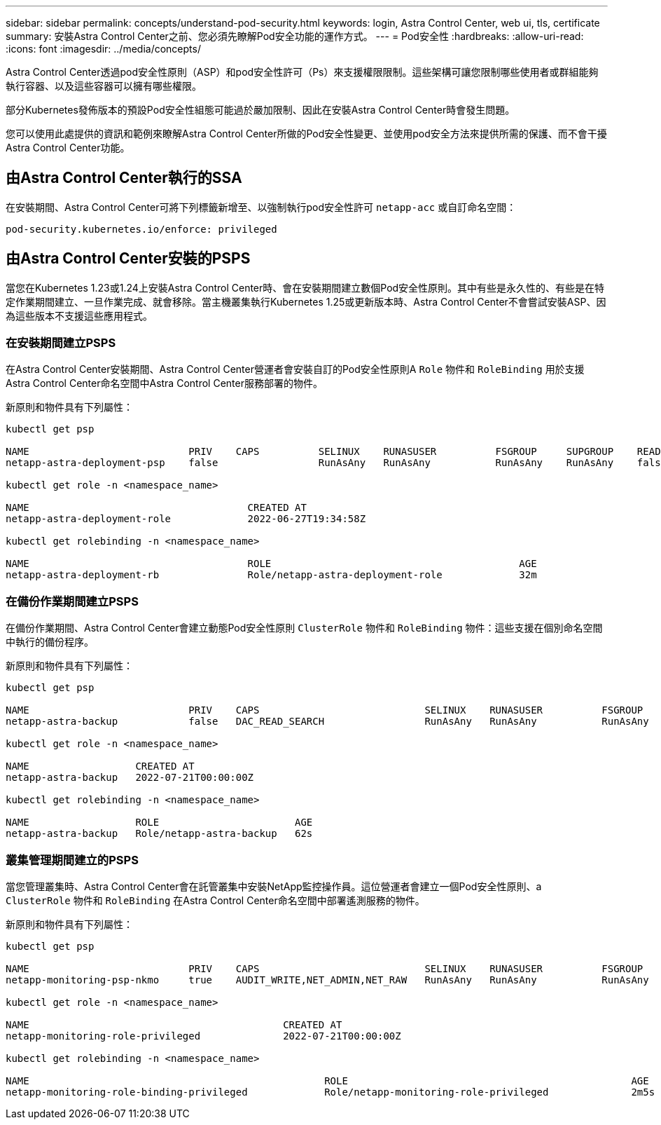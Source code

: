 ---
sidebar: sidebar 
permalink: concepts/understand-pod-security.html 
keywords: login, Astra Control Center, web ui, tls, certificate 
summary: 安裝Astra Control Center之前、您必須先瞭解Pod安全功能的運作方式。 
---
= Pod安全性
:hardbreaks:
:allow-uri-read: 
:icons: font
:imagesdir: ../media/concepts/


[role="lead"]
Astra Control Center透過pod安全性原則（ASP）和pod安全性許可（Ps）來支援權限限制。這些架構可讓您限制哪些使用者或群組能夠執行容器、以及這些容器可以擁有哪些權限。

部分Kubernetes發佈版本的預設Pod安全性組態可能過於嚴加限制、因此在安裝Astra Control Center時會發生問題。

您可以使用此處提供的資訊和範例來瞭解Astra Control Center所做的Pod安全性變更、並使用pod安全方法來提供所需的保護、而不會干擾Astra Control Center功能。



== 由Astra Control Center執行的SSA

在安裝期間、Astra Control Center可將下列標籤新增至、以強制執行pod安全性許可 `netapp-acc` 或自訂命名空間：

[listing]
----
pod-security.kubernetes.io/enforce: privileged
----


== 由Astra Control Center安裝的PSPS

當您在Kubernetes 1.23或1.24上安裝Astra Control Center時、會在安裝期間建立數個Pod安全性原則。其中有些是永久性的、有些是在特定作業期間建立、一旦作業完成、就會移除。當主機叢集執行Kubernetes 1.25或更新版本時、Astra Control Center不會嘗試安裝ASP、因為這些版本不支援這些應用程式。



=== 在安裝期間建立PSPS

在Astra Control Center安裝期間、Astra Control Center營運者會安裝自訂的Pod安全性原則A `Role` 物件和 `RoleBinding` 用於支援Astra Control Center命名空間中Astra Control Center服務部署的物件。

新原則和物件具有下列屬性：

[listing]
----
kubectl get psp

NAME                           PRIV    CAPS          SELINUX    RUNASUSER          FSGROUP     SUPGROUP    READONLYROOTFS   VOLUMES
netapp-astra-deployment-psp    false                 RunAsAny   RunAsAny           RunAsAny    RunAsAny    false            *

kubectl get role -n <namespace_name>

NAME                                     CREATED AT
netapp-astra-deployment-role             2022-06-27T19:34:58Z

kubectl get rolebinding -n <namespace_name>

NAME                                     ROLE                                          AGE
netapp-astra-deployment-rb               Role/netapp-astra-deployment-role             32m
----


=== 在備份作業期間建立PSPS

在備份作業期間、Astra Control Center會建立動態Pod安全性原則 `ClusterRole` 物件和 `RoleBinding` 物件：這些支援在個別命名空間中執行的備份程序。

新原則和物件具有下列屬性：

[listing]
----
kubectl get psp

NAME                           PRIV    CAPS                            SELINUX    RUNASUSER          FSGROUP     SUPGROUP    READONLYROOTFS   VOLUMES
netapp-astra-backup            false   DAC_READ_SEARCH                 RunAsAny   RunAsAny           RunAsAny    RunAsAny    false            *

kubectl get role -n <namespace_name>

NAME                  CREATED AT
netapp-astra-backup   2022-07-21T00:00:00Z

kubectl get rolebinding -n <namespace_name>

NAME                  ROLE                       AGE
netapp-astra-backup   Role/netapp-astra-backup   62s
----


=== 叢集管理期間建立的PSPS

當您管理叢集時、Astra Control Center會在託管叢集中安裝NetApp監控操作員。這位營運者會建立一個Pod安全性原則、a `ClusterRole` 物件和 `RoleBinding` 在Astra Control Center命名空間中部署遙測服務的物件。

新原則和物件具有下列屬性：

[listing]
----
kubectl get psp

NAME                           PRIV    CAPS                            SELINUX    RUNASUSER          FSGROUP     SUPGROUP    READONLYROOTFS   VOLUMES
netapp-monitoring-psp-nkmo     true    AUDIT_WRITE,NET_ADMIN,NET_RAW   RunAsAny   RunAsAny           RunAsAny    RunAsAny    false            *

kubectl get role -n <namespace_name>

NAME                                           CREATED AT
netapp-monitoring-role-privileged              2022-07-21T00:00:00Z

kubectl get rolebinding -n <namespace_name>

NAME                                                  ROLE                                                AGE
netapp-monitoring-role-binding-privileged             Role/netapp-monitoring-role-privileged              2m5s
----